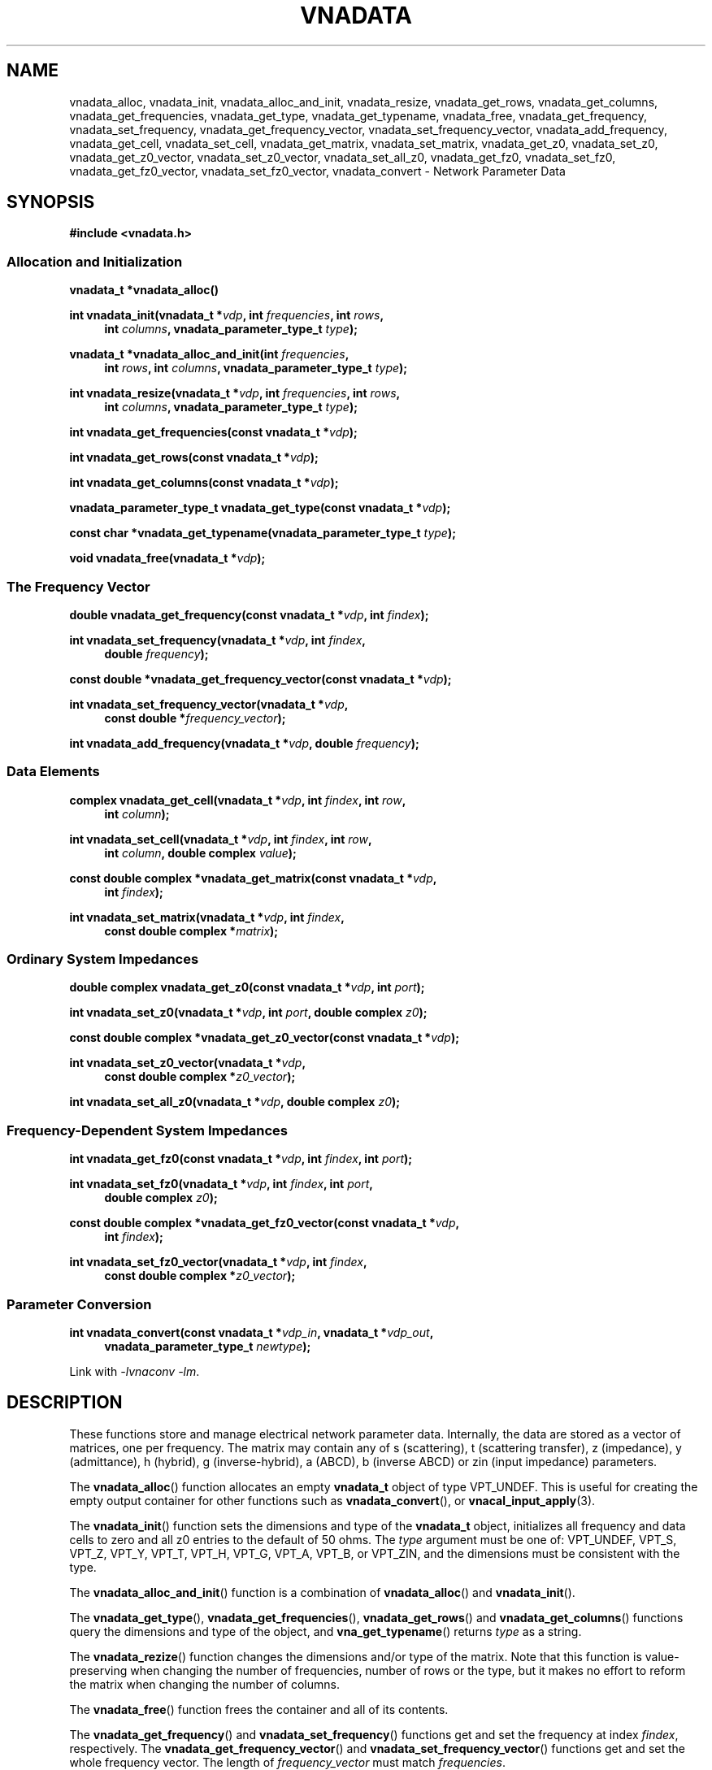 .\"
.\" Electrical Network Parameter Conversion Library
.\" Copyright © 2020 D Scott Guthridge <scott_guthridge@rompromity.net>
.\"
.\" This program is free software: you can redistribute it and/or modify
.\" it under the terms of the GNU General Public License as published
.\" by the Free Software Foundation, either version 3 of the License, or
.\" (at your option) any later version.
.\"
.\" This program is distributed in the hope that it will be useful,
.\" but WITHOUT ANY WARRANTY; without even the implied warranty of
.\" MERCHANTABILITY or FITNESS FOR A PARTICULAR PURPOSE.  See the GNU
.\" General Public License for more details.
.\"
.\" You should have received a copy of the GNU General Public License
.\" along with this program.  If not, see <http://www.gnu.org/licenses/>.
.\"
.TH VNADATA 3 "JULY 2017" GNU
.nh
.SH NAME
vnadata_alloc, vnadata_init, vnadata_alloc_and_init, vnadata_resize, vnadata_get_rows, vnadata_get_columns, vnadata_get_frequencies, vnadata_get_type, vnadata_get_typename, vnadata_free, vnadata_get_frequency, vnadata_set_frequency, vnadata_get_frequency_vector, vnadata_set_frequency_vector, vnadata_add_frequency, vnadata_get_cell, vnadata_set_cell, vnadata_get_matrix, vnadata_set_matrix, vnadata_get_z0, vnadata_set_z0, vnadata_get_z0_vector, vnadata_set_z0_vector, vnadata_set_all_z0, vnadata_get_fz0, vnadata_set_fz0, vnadata_get_fz0_vector, vnadata_set_fz0_vector, vnadata_convert \- Network Parameter Data
.\"
.SH SYNOPSIS
.B #include <vnadata.h>
.SS "Allocation and Initialization"
.PP
.BI "vnadata_t *vnadata_alloc()"
.\"
.PP
.BI "int vnadata_init(vnadata_t *" vdp ", int " frequencies ", int " rows ,
.ie n \{\
.in +4n
.\}
.BI "int " columns ,
.el \{\
.in +4n
.\}
.BI "vnadata_parameter_type_t " type );
.in -4n
.\"
.PP
.BI "vnadata_t *vnadata_alloc_and_init(int " frequencies ,
.ie n \{\
.in +4n
.\}
.BI "int " rows ", int " columns ,
.el \{\
.in +4n
.\}
.BI "vnadata_parameter_type_t " type );
.in -4n
.\"
.PP
.BI "int vnadata_resize(vnadata_t *" vdp ", int " frequencies ", int " rows ,
.ie n \{\
.in +4n
.\}
.BI "int " columns ,
.el \{\
.in +4n
.\}
.BI "vnadata_parameter_type_t " type );
.in -4n
.\"
.PP
.BI "int vnadata_get_frequencies(const vnadata_t *" vdp );
.\"
.PP
.BI "int vnadata_get_rows(const vnadata_t *" vdp );
.\"
.PP
.BI "int vnadata_get_columns(const vnadata_t *" vdp );
.\"
.PP
.BI "vnadata_parameter_type_t vnadata_get_type(const vnadata_t *" vdp );
.\"
.PP
.BI "const char *vnadata_get_typename(vnadata_parameter_type_t " type );
.\"
.PP
.BI "void vnadata_free(vnadata_t *" vdp );
.\"
.SS "The Frequency Vector"
.PP
.BI "double vnadata_get_frequency(const vnadata_t *" vdp ", int " findex );
.\"
.PP
.BI "int vnadata_set_frequency(vnadata_t *" vdp ", int " findex ,
.if n \{\
.in +4n
.\}
.BI "double " frequency );
.if n \{\
.in -4n
.\}
.\"
.PP
.BI "const double *vnadata_get_frequency_vector(const vnadata_t *" vdp );
.\"
.PP
.BI "int vnadata_set_frequency_vector(vnadata_t *" vdp ,
.if n \{\
.in +4n
.\}
.BI "const double *" frequency_vector );
.if n \{\
.in -4n
.\}
.\"
.PP
.BI "int vnadata_add_frequency(vnadata_t *" vdp ", double " frequency );
.\"
.SS "Data Elements"
.PP
.BI "complex vnadata_get_cell(vnadata_t *" vdp ", int " findex ", int " row ,
.if n \{\
.in +4n
.\}
.BI "int " column );
.if n \{\
.in -4n
.\}
.\"
.PP
.BI "int vnadata_set_cell(vnadata_t *" vdp ", int " findex ", int " row ,
.if n \{\
.in +4n
.\}
.BI "int " column ", double complex " value );
.if n \{\
.in -4n
.\}
.\"
.PP
.BI "const double complex *vnadata_get_matrix(const vnadata_t *" vdp ,
.if n \{\
.in +4n
.\}
.BI "int " findex );
.if n \{\
.in -4n
.\}
.\"
.PP
.BI "int vnadata_set_matrix(vnadata_t *" vdp ", int " findex ,
.if n \{\
.in +4n
.\}
.BI "const double complex *" matrix );
.in -4n
.\"
.SS "Ordinary System Impedances"
.PP
.BI "double complex vnadata_get_z0(const vnadata_t *" vdp ", int " port );
.\"
.PP
.BI "int vnadata_set_z0(vnadata_t *" vdp ", int " port ", double complex " z0 );
.\"
.PP
.BI "const double complex *vnadata_get_z0_vector(const vnadata_t *" vdp );
.\"
.PP
.BI "int vnadata_set_z0_vector(vnadata_t *" vdp ,
.if n \{\
.in +4n
.\}
.BI "const double complex *" z0_vector );
.if n \{\
.in -4n
.\}
.\"
.PP
.BI "int vnadata_set_all_z0(vnadata_t *" vdp ", double complex " z0 );
.\"
.SS "Frequency-Dependent System Impedances"
.PP
.BI "int vnadata_get_fz0(const vnadata_t *" vdp ", int " findex ", int " port );
.\"
.PP
.BI "int vnadata_set_fz0(vnadata_t *" vdp ", int " findex ", int " port ,
.if n \{\
.in +4n
.\}
.BI "double complex " z0 );
.if n \{\
.in -4n
.\}
.\"
.PP
.BI "const double complex *vnadata_get_fz0_vector(const vnadata_t *" vdp ,
.if n \{\
.in +4n
.\}
.BI "int " findex );
.if n \{\
.in -4n
.\}
.\"
.PP
.BI "int vnadata_set_fz0_vector(vnadata_t *" vdp ", int " findex ,
.if n \{\
.in +4n
.\}
.BI "const double complex *" z0_vector );
.if n \{\
.in -4n
.\}
.\"
.SS "Parameter Conversion"
.PP
.BI "int vnadata_convert(const vnadata_t *" vdp_in ", vnadata_t *" vdp_out ,
.in +4n
.BI "vnadata_parameter_type_t " newtype );
.in -4n
.\"
.PP
Link with \fI-lvnaconv\fP \fI-lm\fP.
.\"
.SH DESCRIPTION
These functions store and manage electrical network parameter data.
Internally, the data are stored as a vector of matrices, one per frequency.
The matrix may contain any of s (scattering), t (scattering transfer),
z (impedance), y (admittance), h (hybrid), g (inverse-hybrid), a (ABCD),
b (inverse ABCD) or zin (input impedance) parameters.
.PP
The \fBvnadata_alloc\fP() function allocates an empty \fBvnadata_t\fP
object of type VPT_UNDEF.
This is useful for creating the empty output container for other functions
such as \fBvnadata_convert\fP(), or \fBvnacal_input_apply\fP(3).
.PP
The \fBvnadata_init\fP() function sets the dimensions and type of the
\fBvnadata_t\fP object, initializes all frequency and data cells to zero
and all z0 entries to the default of 50 ohms.
The \fItype\fP argument must be one of: VPT_UNDEF, VPT_S, VPT_Z, VPT_Y,
VPT_T, VPT_H, VPT_G, VPT_A, VPT_B, or VPT_ZIN, and the dimensions must
be consistent with the type.
.PP
The \fBvnadata_alloc_and_init\fP() function is a combination
of \fBvnadata_alloc\fP() and \fBvnadata_init\fP().
.PP
The \fBvnadata_get_type\fP(), \fBvnadata_get_frequencies\fP(),
\fBvnadata_get_rows\fP() and \fBvnadata_get_columns\fP() functions
query the dimensions and type of the object, and \fBvna_get_typename\fP()
returns \fItype\fP as a string.
.PP
The \fBvnadata_rezize\fP() function changes the dimensions and/or type
of the matrix.
Note that this function is value-preserving when changing the number
of frequencies, number of rows or the type, but it makes no effort to
reform the matrix when changing the number of columns.
.PP
The \fBvnadata_free\fP() function frees the container and all of its contents.
.PP
The \fBvnadata_get_frequency\fP() and \fBvnadata_set_frequency\fP()
functions get and set the frequency at index \fIfindex\fP, respectively.
The \fBvnadata_get_frequency_vector\fP() and
\fBvnadata_set_frequency_vector\fP() functions get and set the whole
frequency vector.
The length of \fIfrequency_vector\fP must match \fIfrequencies\fP.
.PP
The \fBvnadata_add_frequency\fP() function adds a new frequency entry
at the end, filling the associated data elements with initial values.
This function is useful, for example, when parsing a Touchstone V1 file,
where you don't know the number of frequencies up-front.
.PP
The \fBvnadata_get_cell\fP() and \fBvnadata_set_cell\fP() functions
get and set, respectively, the cells of the parameter data matrix.
The \fBvnadata_get_matrix\fP() and \fBvnadata_set_matrix\fP() functions
get and set the whole parameter data matrix for the given frequency.
The \fImatrix\fP parameter is a pointer to a vector of double complex
containing all matrix elements in row-major order.
.PP
The \fBvnadata_get_z0\fP() and \fBvnadata_set_z0\fP() functions
get and set the system impedance for the given \fIport\fP.
The \fBvnadata_get_z0_vector\fP() and \fBvnadata_set_z0_vector\fP()
functions get and set the complete system impedance vector, where
the length of \fIz0_vector\fP must be the maximum of \fIrows\fP and
\fIcolumns\fP.
The \fBvnadata_set_all_z0\fP() function sets the system impedances of
all ports to \fIz0\fP.
.PP
If not set, all system impedances default to 50 ohms.
Note that if frequency-dependent frequency impedances are in-use (see
below), \fBvnadata_get_z0\fP() sets \fIerrno\fP to \s-2EINVAL\s+2
and returns \s-2HUGE_VAL\s+2 and \fBvnadata_get_z0_vector\fP() sets
\fIerrno\fP to \s-2EINVAL\s+2 and returns \s-2NULL\s+2, thus these
functions are useful to test if frequency-dependent system impedances
are in-use.
Calling \fBvnadata_set_z0\fP(), \fBvnadata_set_z0_vector\fP(), or
\fBvnadata_set_all_z0\fP() when frequency-dependent frequency impedances
are in-use discards all frequency-dependent z0 values and returns to
ordinary system impedances, with all unset values initialized to 50 ohms.
.PP
The \fBvnadata_get_fz0\fP() and \fBvnadata_set_fz0\fP() functions
get and set the system impedance for the given port on a per-frequency
basis.
The \fBvnadata_get_fz0_vector\fP() and \fBvnadata_set_fz0_vector\fP()
functions get and set the complete system impedance vector for the
given frequency index, where the length of \fIz0_vector\fP must be the
maximum of \fIrows\fP and \fIcolumns\fP.
The \fBvnadata_get_fz0\fP() and \fBvnadata_get_fz0_vector\fP() functions
work both when frequency-dependent system impedances are in-effect and
when they're not; in the later case, they ignore the \fIfindex\fP argument.
The \fBvnadata_set_fz0\fP() and \fBvnadata_set_fz0_vector\fP() functions
establish frequency-dependent system impedances, preserving the ordinary
system impedances for all other entries.
.PP
The \fBvnadata_convert\fP() function converts from one parameter type
to another, writing the result into \fIvdp_out\fP.
If \fIvdp_out\fP refers to the same object as \fIvdp_in\fP, then an
in-place conversion is done.
If \fIvdp_out\fP is not the same as \fIvdp_in\fP and \fInewtype\fP
is the same type as the input matrix, the data are simply copied.
\fBvnadata_convert\fP() supports all 56 parameter conversions plus 8
conversions from parameter data to input impedance vector, a row vector
representing the impedances looking into each port of the electrical
network when all other ports are terminated in the given system impedances.
.\"
.SH "RETURN VALUE"
On success, the get functions return the requested value and set functions
return zero.
On error, the integer valued functions return -1; the pointer valued
functions return NULL, and the double and double complex functions return
HUGE_VAL.
.SH EXAMPLES
.nf
.ft CW
#include <complex.h>
#include <math.h>
#include <stdio.h>
#include <stdlib.h>
#include <vnadata.h>

/* system impedances */
#define Z1      75.0
#define Z2      50.0

/* values for impedance matching L pad */
#define R1      (sqrt(Z1) * sqrt(Z1 - Z2))
#define R2      (sqrt(Z1) * Z2 / sqrt(Z1 - Z2))

/* system impedance vector */
static const double complex z0_vector[] = { Z1, Z2 };

int main(int argc, char **argv)
{
    /* Z-parameters of the L-pad */
    const double complex z[2][2] = {
        { R1+R2, R2 },
        { R2,    R2 }
    };
    vnadata_t *vdp;

    /*
     * Set up Z-parameter matrix.
     */
    if ((vdp = vnadata_alloc_and_init(1, 2, 2, VPT_Z)) == NULL) {
        (void)fprintf(stderr, "%s: vnadata_alloc_and_init: %s\\n",
                argv[0], strerror(errno));
        exit(1);
    }
    if (vnadata_set_frequency(vdp, 0, 1.0e+6) == -1) {
        (void)fprintf(stderr, "%s: vnadata_set_frequency: %s\\n",
                argv[0], strerror(errno));
        exit(2);
    }
    if (vnadata_set_matrix(vdp, 0, &z[0][0]) == -1) {
        (void)fprintf(stderr, "%s: vnadata_set_matrix: %s\\n",
                argv[0], strerror(errno));
        exit(3);
    }
    if (vnadata_set_z0_vector(vdp, z0_vector) == -1) {
        (void)fprintf(stderr, "%s: vnadata_set_z0_vector: %s\\n",
                argv[0], strerror(errno));
        exit(4);
    }

    /*
     * Convert to S-parameters and print.
     */
    if (vnadata_convert(vdp, vdp, VPT_S) == -1) {
        (void)fprintf(stderr, "%s: vnadata_convert: %s\\n",
                argv[0], strerror(errno));
        exit(5);
    }
    (void)printf("s-parameters:\\n");
    for (int row = 0; row < 2; ++row) {
        for (int column = 0; column < 2; ++column) {
            double complex value = vnadata_get_cell(vdp, 0, row, column);

            (void)printf("  %7.4f%+7.4fj", creal(value), cimag(value));
        }
        (void)printf("\\n");
    }
    (void)printf("\\n");

    /*
     * Convert to input impedance at each port and print.
     */
    if (vnadata_convert(vdp, vdp, VPT_ZIN) == -1) {
        (void)fprintf(stderr, "%s: vnadata_convert: %s\\n",
                argv[0], strerror(errno));
        exit(6);
    }
    (void)printf("input-impedances:\\n");
    for (int port = 0; port < 2; ++port) {
        double complex value = vnadata_get_cell(vdp, 0, 0, port);

        (void)printf("  %7.4f%+7.4fj", creal(value), cimag(value));
    }
    (void)printf("\\n");

    exit(0);
}
.ft R
.fi
.\"
.SH "SEE ALSO"
.BR vnacal "(3), " vnaconv "(3), " vnafile "(3)"
